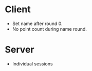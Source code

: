 * Client
+ Set name after round 0.
+ No point count during name round.

* Server
+ Individual sessions
